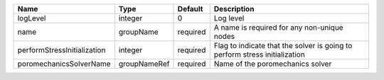 

=========================== ============ ======== ========================================================================== 
Name                        Type         Default  Description                                                                
=========================== ============ ======== ========================================================================== 
logLevel                    integer      0        Log level                                                                  
name                        groupName    required A name is required for any non-unique nodes                                
performStressInitialization integer      required Flag to indicate that the solver is going to perform stress initialization 
poromechanicsSolverName     groupNameRef required Name of the poromechanics solver                                           
=========================== ============ ======== ========================================================================== 


